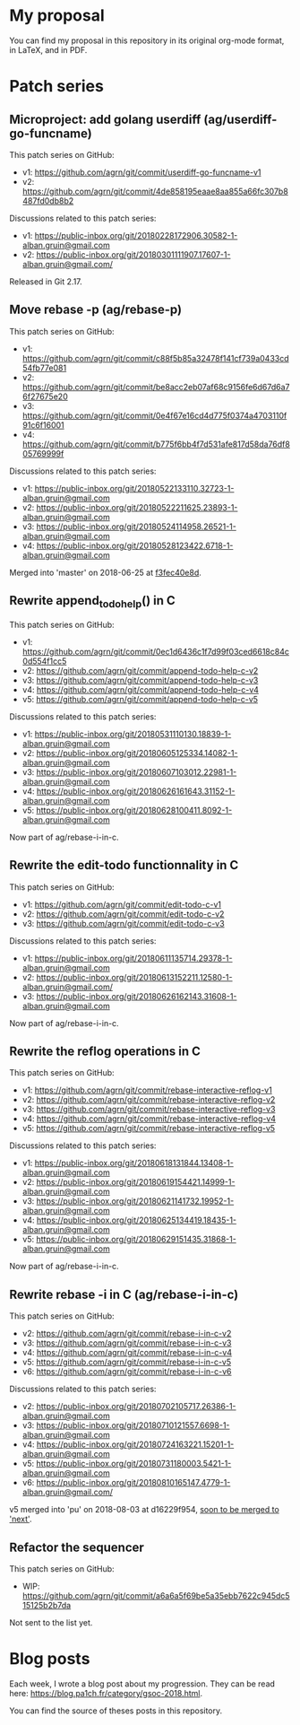 * My proposal
You can find my proposal in this repository in its original org-mode
format, in LaTeX, and in PDF.

* Patch series
** Microproject: add golang userdiff (ag/userdiff-go-funcname)
This patch series on GitHub:

 * v1: https://github.com/agrn/git/commit/userdiff-go-funcname-v1
 * v2: https://github.com/agrn/git/commit/4de858195eaae8aa855a66fc307b8487fd0db8b2

Discussions related to this patch series:

 * v1: https://public-inbox.org/git/20180228172906.30582-1-alban.gruin@gmail.com
 * v2: https://public-inbox.org/git/20180301111907.17607-1-alban.gruin@gmail.com/

Released in Git 2.17.

** Move rebase -p (ag/rebase-p)
This patch series on GitHub:

 * v1: https://github.com/agrn/git/commit/c88f5b85a32478f141cf739a0433cd54fb77e081
 * v2: https://github.com/agrn/git/commit/be8acc2eb07af68c9156fe6d67d6a76f27675e20
 * v3: https://github.com/agrn/git/commit/0e4f67e16cd4d775f0374a4703110f91c6f16001
 * v4: https://github.com/agrn/git/commit/b775f6bb4f7d531afe817d58da76df805769999f

Discussions related to this patch series:

 * v1: https://public-inbox.org/git/20180522133110.32723-1-alban.gruin@gmail.com
 * v2: https://public-inbox.org/git/20180522211625.23893-1-alban.gruin@gmail.com
 * v3: https://public-inbox.org/git/20180524114958.26521-1-alban.gruin@gmail.com
 * v4: https://public-inbox.org/git/20180528123422.6718-1-alban.gruin@gmail.com

Merged into 'master' on 2018-06-25 at [[https://github.com/git/git/commit/f3fec40e8d8798e5313f05a9273aef932fe4519e][f3fec40e8d]].

** Rewrite append_todo_help() in C
This patch series on GitHub:

 * v1: https://github.com/agrn/git/commit/0ec1d6436c1f7d99f03ced6618c84c0d554f1cc5
 * v2: https://github.com/agrn/git/commit/append-todo-help-c-v2
 * v3: https://github.com/agrn/git/commit/append-todo-help-c-v3
 * v4: https://github.com/agrn/git/commit/append-todo-help-c-v4
 * v5: https://github.com/agrn/git/commit/append-todo-help-c-v5

Discussions related to this patch series:

 * v1: https://public-inbox.org/git/20180531110130.18839-1-alban.gruin@gmail.com
 * v2: https://public-inbox.org/git/20180605125334.14082-1-alban.gruin@gmail.com
 * v3: https://public-inbox.org/git/20180607103012.22981-1-alban.gruin@gmail.com
 * v4: https://public-inbox.org/git/20180626161643.31152-1-alban.gruin@gmail.com
 * v5: https://public-inbox.org/git/20180628100411.8092-1-alban.gruin@gmail.com

Now part of ag/rebase-i-in-c.

** Rewrite the edit-todo functionnality in C
This patch series on GitHub:

 * v1: https://github.com/agrn/git/commit/edit-todo-c-v1
 * v2: https://github.com/agrn/git/commit/edit-todo-c-v2
 * v3: https://github.com/agrn/git/commit/edit-todo-c-v3

Discussions related to this patch series:

 * v1: https://public-inbox.org/git/20180611135714.29378-1-alban.gruin@gmail.com
 * v2: https://public-inbox.org/git/20180613152211.12580-1-alban.gruin@gmail.com/
 * v3: https://public-inbox.org/git/20180626162143.31608-1-alban.gruin@gmail.com

Now part of ag/rebase-i-in-c.

** Rewrite the reflog operations in C
This patch series on GitHub:

 * v1: https://github.com/agrn/git/commit/rebase-interactive-reflog-v1
 * v2: https://github.com/agrn/git/commit/rebase-interactive-reflog-v2
 * v3: https://github.com/agrn/git/commit/rebase-interactive-reflog-v3
 * v4: https://github.com/agrn/git/commit/rebase-interactive-reflog-v4
 * v5: https://github.com/agrn/git/commit/rebase-interactive-reflog-v5

Discussions related to this patch series:

 * v1: https://public-inbox.org/git/20180618131844.13408-1-alban.gruin@gmail.com
 * v2: https://public-inbox.org/git/20180619154421.14999-1-alban.gruin@gmail.com
 * v3: https://public-inbox.org/git/20180621141732.19952-1-alban.gruin@gmail.com
 * v4: https://public-inbox.org/git/20180625134419.18435-1-alban.gruin@gmail.com
 * v5: https://public-inbox.org/git/20180629151435.31868-1-alban.gruin@gmail.com

Now part of ag/rebase-i-in-c.

** Rewrite rebase -i in C (ag/rebase-i-in-c)
This patch series on GitHub:

 * v2: https://github.com/agrn/git/commit/rebase-i-in-c-v2
 * v3: https://github.com/agrn/git/commit/rebase-i-in-c-v3
 * v4: https://github.com/agrn/git/commit/rebase-i-in-c-v4
 * v5: https://github.com/agrn/git/commit/rebase-i-in-c-v5
 * v6: https://github.com/agrn/git/commit/rebase-i-in-c-v6

Discussions related to this patch series:

 * v2: https://public-inbox.org/git/20180702105717.26386-1-alban.gruin@gmail.com
 * v3: https://public-inbox.org/git/20180710121557.6698-1-alban.gruin@gmail.com
 * v4: https://public-inbox.org/git/20180724163221.15201-1-alban.gruin@gmail.com
 * v5: https://public-inbox.org/git/20180731180003.5421-1-alban.gruin@gmail.com
 * v6: https://public-inbox.org/git/20180810165147.4779-1-alban.gruin@gmail.com/

v5 merged into 'pu' on 2018-08-03 at d16229f954, [[https://public-inbox.org/git/xmqq4lgcz81f.fsf@gitster-ct.c.googlers.com/][soon to be merged to
'next']].

** Refactor the sequencer
This patch series on GitHub:

 * WIP: https://github.com/agrn/git/commit/a6a6a5f69be5a35ebb7622c945dc515125b2b7da

Not sent to the list yet.

* Blog posts
Each week, I wrote a blog post about my progression.  They can be read
here: https://blog.pa1ch.fr/category/gsoc-2018.html.

You can find the source of theses posts in this repository.
